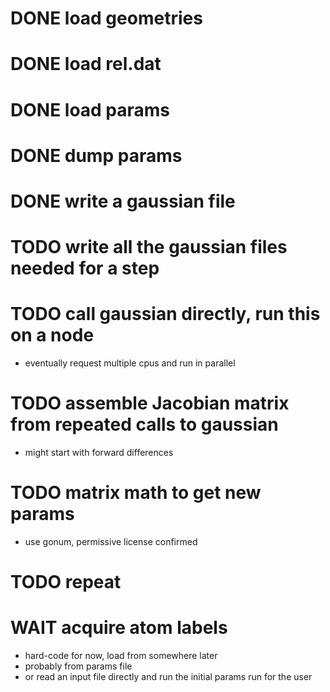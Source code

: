 * DONE load geometries
* DONE load rel.dat
* DONE load params
* DONE dump params
* DONE write a gaussian file
* TODO write all the gaussian files needed for a step
* TODO call gaussian directly, run this on a node
  - eventually request multiple cpus and run in parallel
* TODO assemble Jacobian matrix from repeated calls to gaussian
  - might start with forward differences
* TODO matrix math to get new params
  - use gonum, permissive license confirmed
* TODO repeat
* WAIT acquire atom labels
  - hard-code for now, load from somewhere later
  - probably from params file
  - or read an input file directly and run the initial params run for
    the user
